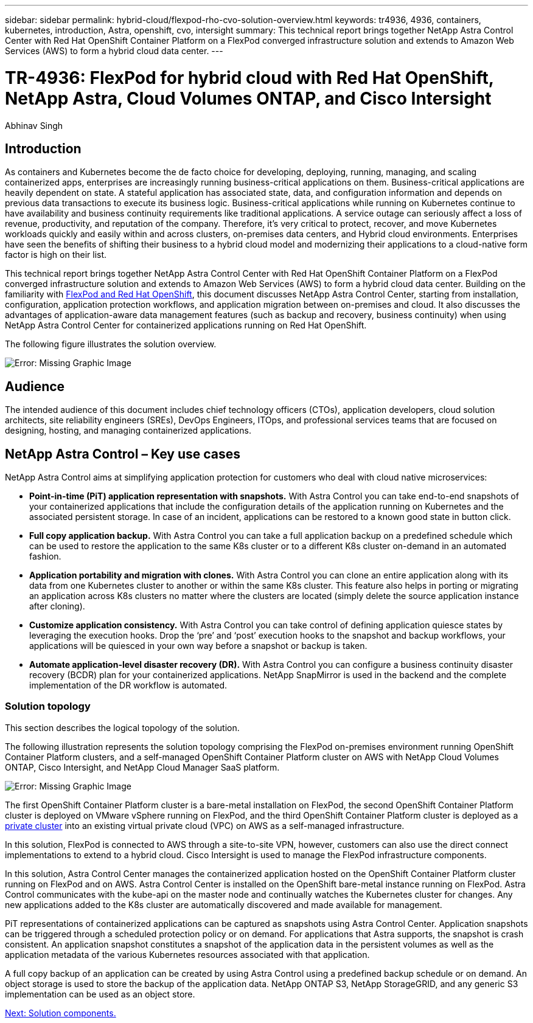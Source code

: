 ---
sidebar: sidebar
permalink: hybrid-cloud/flexpod-rho-cvo-solution-overview.html
keywords: tr4936, 4936, containers, kubernetes, introduction, Astra, openshift, cvo, intersight
summary: This technical report brings together NetApp Astra Control Center with Red Hat OpenShift Container Platform on a FlexPod converged infrastructure solution and extends to Amazon Web Services (AWS) to form a hybrid cloud data center.
---

= TR-4936: FlexPod for hybrid cloud with Red Hat OpenShift, NetApp Astra, Cloud Volumes ONTAP, and Cisco Intersight

:hardbreaks:
:nofooter:
:icons: font
:linkattrs:
:imagesdir: ./../media/

//
// This file was created with NDAC Version 2.0 (August 17, 2020)
//
// 2022-07-21 11:39:45.630275
//

Abhinav Singh

== Introduction

As containers and Kubernetes become the de facto choice for developing, deploying, running, managing, and scaling containerized apps, enterprises are increasingly running business-critical applications on them. Business-critical applications are heavily dependent on state. A stateful application has associated state, data, and configuration information and depends on previous data transactions to execute its business logic. Business-critical applications while running on Kubernetes continue to have availability and business continuity requirements like traditional applications. A service outage can seriously affect a loss of revenue, productivity, and reputation of the company. Therefore, it’s very critical to protect, recover, and move Kubernetes workloads quickly and easily within and across clusters, on-premises data centers, and Hybrid cloud environments. Enterprises have seen the benefits of shifting their business to a hybrid cloud model and modernizing their applications to a cloud-native form factor is high on their list.

This technical report brings together NetApp Astra Control Center with Red Hat OpenShift Container Platform on a FlexPod converged infrastructure solution and extends to Amazon Web Services (AWS) to form a hybrid cloud data center. Building on the familiarity with https://www.cisco.com/c/en/us/td/docs/unified_computing/ucs/UCS_CVDs/flexpod_iac_redhat_openshift.html[FlexPod and Red Hat OpenShift^], this document discusses NetApp Astra Control Center, starting from installation, configuration, application protection workflows, and application migration between on-premises and cloud. It also discusses the advantages of application-aware data management features (such as backup and recovery, business continuity) when using NetApp Astra Control Center for containerized applications running on Red Hat OpenShift.

The following figure illustrates the solution overview.

image:flexpod-rho-cvo-image2.png[Error: Missing Graphic Image]

== Audience

The intended audience of this document includes chief technology officers (CTOs), application developers, cloud solution architects, site reliability engineers (SREs), DevOps Engineers, ITOps, and professional services teams that are focused on designing, hosting, and managing containerized applications.

== NetApp Astra Control – Key use cases

NetApp Astra Control aims at simplifying application protection for customers who deal with cloud native microservices:

* *Point-in-time (PiT) application representation with snapshots.* With Astra Control you can take end-to-end snapshots of your containerized applications that include the configuration details of the application running on Kubernetes and the associated persistent storage. In case of an incident, applications can be restored to a known good state in button click.
* *Full copy application backup.* With Astra Control you can take a full application backup on a predefined schedule which can be used to restore the application to the same K8s cluster or to a different K8s cluster on-demand in an automated fashion.
* *Application portability and migration with clones.* With Astra Control you can clone an entire application along with its data from one Kubernetes cluster to another or within the same K8s cluster. This feature also helps in porting or migrating an application across K8s clusters no matter where the clusters are located (simply delete the source application instance after cloning).
* *Customize application consistency.* With Astra Control you can take control of defining application quiesce states by leveraging the execution hooks. Drop the ‘pre’ and ‘post’ execution hooks to the snapshot and backup workflows, your applications will be quiesced in your own way before a snapshot or backup is taken.
* *Automate application-level disaster recovery (DR).* With Astra Control you can configure a business continuity disaster recovery (BCDR) plan for your containerized applications. NetApp SnapMirror is used in the backend and the complete implementation of the DR workflow is automated.

=== Solution topology

This section describes the logical topology of the solution.

The following illustration represents the solution topology comprising the FlexPod on-premises environment running OpenShift Container Platform clusters, and a self-managed OpenShift Container Platform cluster on AWS with NetApp Cloud Volumes ONTAP, Cisco Intersight, and NetApp Cloud Manager SaaS platform.

image:flexpod-rho-cvo-image3.png[Error: Missing Graphic Image]

The first OpenShift Container Platform cluster is a bare-metal installation on FlexPod, the second OpenShift Container Platform cluster is deployed on VMware vSphere running on FlexPod, and the third OpenShift Container Platform cluster is deployed as a https://docs.openshift.com/container-platform/4.8/installing/installing_aws/installing-aws-private.html[private cluster^] into an existing virtual private cloud (VPC) on AWS as a self-managed infrastructure.

In this solution, FlexPod is connected to AWS through a site-to-site VPN, however, customers can also use the direct connect implementations to extend to a hybrid cloud. Cisco Intersight is used to manage the FlexPod infrastructure components.

In this solution, Astra Control Center manages the containerized application hosted on the OpenShift Container Platform cluster running on FlexPod and on AWS. Astra Control Center is installed on the OpenShift bare-metal instance running on FlexPod. Astra Control communicates with the kube-api on the master node and continually watches the Kubernetes cluster for changes. Any new applications added to the K8s cluster are automatically discovered and made available for management.

PiT representations of containerized applications can be captured as snapshots using Astra Control Center. Application snapshots can be triggered through a scheduled protection policy or on demand. For applications that Astra supports, the snapshot is crash consistent. An application snapshot constitutes a snapshot of the application data in the persistent volumes as well as the application metadata of the various Kubernetes resources associated with that application.

A full copy backup of an application can be created by using Astra Control using a predefined backup schedule or on demand. An object storage is used to store the backup of the application data. NetApp ONTAP S3, NetApp StorageGRID, and any generic S3 implementation can be used as an object store.

link:flexpod-rho-cvo-solution-components.html[Next: Solution components.]
